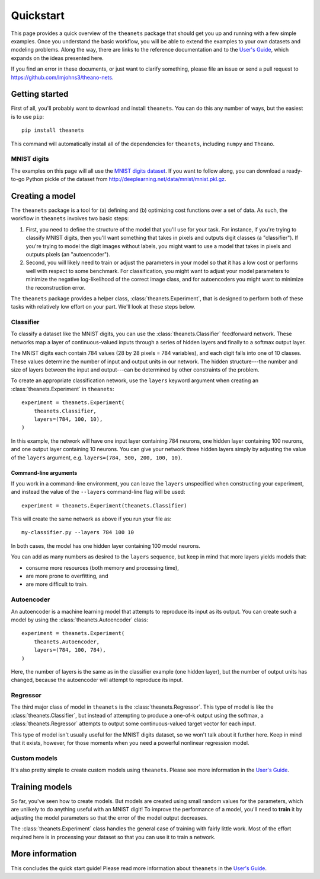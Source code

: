 ==========
Quickstart
==========

This page provides a quick overview of the ``theanets`` package that should get
you up and running with a few simple examples. Once you understand the basic
workflow, you will be able to extend the examples to your own datasets and
modeling problems. Along the way, there are links to the reference documentation
and to the `User's Guide <http://theanets.readthedocs.org/en/latest/guide.html>`_,
which expands on the ideas presented here.

If you find an error in these documents, or just want to clarify something,
please file an issue or send a pull request to
https://github.com/lmjohns3/theano-nets.

Getting started
===============

First of all, you'll probably want to download and install ``theanets``. You can
do this any number of ways, but the easiest is to use ``pip``::

    pip install theanets

This command will automatically install all of the dependencies for
``theanets``, including ``numpy`` and ``Theano``.

MNIST digits
------------

.. image:: http://www.heikohoffmann.de/htmlthesis/img679.gif

The examples on this page will all use the `MNIST digits dataset
<http://yann.lecun.com/exdb/mnist/>`_. If you want to follow along, you can
download a ready-to-go Python pickle of the dataset from
http://deeplearning.net/data/mnist/mnist.pkl.gz.

Creating a model
================

The ``theanets`` package is a tool for (a) defining and (b) optimizing cost
functions over a set of data. As such, the workflow in ``theanets`` involves two
basic steps:

#. First, you need to define the structure of the model that you'll use for your
   task. For instance, if you're trying to classify MNIST digits, then you'll
   want something that takes in pixels and outputs digit classes (a
   "classifier"). If you're trying to model the digit images without labels, you
   might want to use a model that takes in pixels and outputs pixels (an
   "autoencoder").
#. Second, you will likely need to train or adjust the parameters in your model
   so that it has a low cost or performs well with respect to some benchmark.
   For classification, you might want to adjust your model parameters to
   minimize the negative log-likelihood of the correct image class, and for
   autoencoders you might want to minimize the reconstruction error.

The ``theanets`` package provides a helper class, :class:`theanets.Experiment`,
that is designed to perform both of these tasks with relatively low effort on
your part. We'll look at these steps below.

Classifier
----------

To classify a dataset like the MNIST digits, you can use the
:class:`theanets.Classifier` feedforward network. These networks map a layer of
continuous-valued inputs through a series of hidden layers and finally to a
softmax output layer.

The MNIST digits each contain 784 values (28 by 28 pixels = 784 variables), and
each digit falls into one of 10 classes. These values determine the number of
input and output units in our network. The hidden structure---the number and
size of layers between the input and output---can be determined by other
constraints of the problem.

To create an appropriate classification network, use the ``layers`` keyword
argument when creating an :class:`theanets.Experiment` in ``theanets``::

    experiment = theanets.Experiment(
        theanets.Classifier,
        layers=(784, 100, 10),
    )

In this example, the network will have one input layer containing 784 neurons,
one hidden layer containing 100 neurons, and one output layer containing 10
neurons. You can give your network three hidden layers simply by adjusting the
value of the ``layers`` argument, e.g. ``layers=(784, 500, 200, 100, 10)``.

Command-line arguments
^^^^^^^^^^^^^^^^^^^^^^

If you work in a command-line environment, you can leave the ``layers``
unspecified when constructing your experiment, and instead the value of the
``--layers`` command-line flag will be used::

    experiment = theanets.Experiment(theanets.Classifier)

This will create the same network as above if you run your file as::

    my-classifier.py --layers 784 100 10

In both cases, the model has one hidden layer containing 100 model neurons.

You can add as many numbers as desired to the ``layers`` sequence, but keep in
mind that more layers yields models that:

- consume more resources (both memory and processing time),
- are more prone to overfitting, and
- are more difficult to train.

Autoencoder
-----------

An autoencoder is a machine learning model that attempts to reproduce its input
as its output. You can create such a model by using the
:class:`theanets.Autoencoder` class::

    experiment = theanets.Experiment(
        theanets.Autoencoder,
        layers=(784, 100, 784),
    )

Here, the number of layers is the same as in the classifier example (one hidden
layer), but the number of output units has changed, because the autoencoder will
attempt to reproduce its input.

Regressor
---------

The third major class of model in ``theanets`` is the
:class:`theanets.Regressor`. This type of model is like the
:class:`theanets.Classifier`, but instead of attempting to produce a one-of-k
output using the softmax, a :class:`theanets.Regressor` attempts to output some
continuous-valued target vector for each input.

This type of model isn't usually useful for the MNIST digits dataset, so we
won't talk about it further here. Keep in mind that it exists, however, for
those moments when you need a powerful nonlinear regression model.

Custom models
-------------

It's also pretty simple to create custom models using ``theanets``. Please see
more information in the `User's Guide
<http://theanets.readthedocs.org/en/latest/guide.html>`_.

Training models
===============

So far, you've seen how to create models. But models are created using small
random values for the parameters, which are unlikely to do anything useful with
an MNIST digit! To improve the performance of a model, you'll need to **train**
it by adjusting the model parameters so that the error of the model output
decreases.

The :class:`theanets.Experiment` class handles the general case of training with
fairly little work. Most of the effort required here is in processing your
dataset so that you can use it to train a network.

More information
================

This concludes the quick start guide! Please read more information about
``theanets`` in the `User's Guide <http://theanets.readthedocs.org/en/latest/guide.html>`_.
